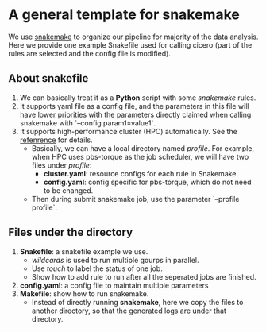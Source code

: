 * A general template for snakemake
We use [[https://github.com/snakemake/snakemake][snakemake]] to organize our pipeline for majority of the data
analysis. Here we provide one example Snakefile used for calling
cicero (part of the rules are selected and the config file is
modified).

** About snakefile
   1. We can basically treat it as a *Python* script with some
      /snakemake/ rules.
   2. It supports yaml file as a config file, and the parameters in
      this file will have lower priorities with the parameters
      directly claimed when calling snakemake with `--config
      param1=value1`. 
   3. It supports high-performance cluster (HPC) automatically. See
      the [[https://github.com/snakemake-profiles/doc][refenrence]] for details.
      - Basically, we can have a local directory named /profile/. For
        example, when HPC uses pbs-torque as the job scheduler, we
        will have two files under /profile/:
        - *cluster.yaml*: resource configs for each rule in Snakemake.
        - *config.yaml*: config specific for pbs-torque, which do not need to be changed.
      - Then during submit snakemake job, use the parameter `--profile
        profile`.
        
** Files under the directory
  1. *Snakefile*: a snakefile example we use.
     - /wildcards/ is used to run multiple gourps in parallel.
     - Use /touch/ to label the status of one job.
     - Show how to add rule to run after all the seperated jobs are
       finished.
  2. *config.yaml*: a config file to maintain multiple parameters
  3. *Makefile*: show how to run snakemake.
     - Instead of directly running *snakemake*, here we copy the files
       to another directory, so that the generated logs are under that
       directory. 


